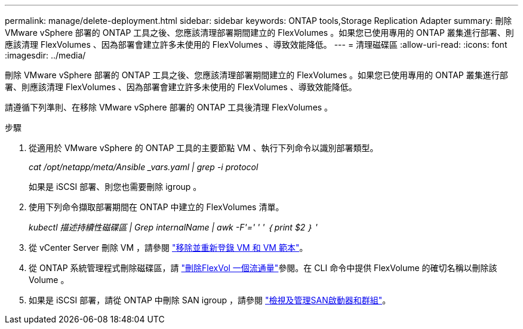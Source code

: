 ---
permalink: manage/delete-deployment.html 
sidebar: sidebar 
keywords: ONTAP tools,Storage Replication Adapter 
summary: 刪除 VMware vSphere 部署的 ONTAP 工具之後、您應該清理部署期間建立的 FlexVolumes 。如果您已使用專用的 ONTAP 叢集進行部署、則應該清理 FlexVolumes 、因為部署會建立許多未使用的 FlexVolumes 、導致效能降低。 
---
= 清理磁碟區
:allow-uri-read: 
:icons: font
:imagesdir: ../media/


[role="lead"]
刪除 VMware vSphere 部署的 ONTAP 工具之後、您應該清理部署期間建立的 FlexVolumes 。如果您已使用專用的 ONTAP 叢集進行部署、則應該清理 FlexVolumes 、因為部署會建立許多未使用的 FlexVolumes 、導致效能降低。

請遵循下列準則、在移除 VMware vSphere 部署的 ONTAP 工具後清理 FlexVolumes 。

.步驟
. 從適用於 VMware vSphere 的 ONTAP 工具的主要節點 VM 、執行下列命令以識別部署類型。
+
_cat /opt/netapp/meta/Ansible _vars.yaml | grep -i protocol_

+
如果是 iSCSI 部署、則您也需要刪除 igroup 。

. 使用下列命令擷取部署期間在 ONTAP 中建立的 FlexVolumes 清單。
+
_kubectl 描述持續性磁碟區 | Grep internalName | awk -F'=' ' ' ｛ print $2 ｝ '_

. 從 vCenter Server 刪除 VM ，請參閱 https://techdocs.broadcom.com/us/en/vmware-cis/vsphere/vsphere/8-0/vsphere-virtual-machine-administration-guide-8-0/managing-virtual-machinesvsphere-vm-admin/adding-and-removing-virtual-machinesvsphere-vm-admin.html#GUID-376174FE-F936-4BE4-B8C2-48EED42F110B-en["移除並重新登錄 VM 和 VM 範本"]。
. 從 ONTAP 系統管理程式刪除磁碟區，請 https://docs.netapp.com/us-en/ontap/volumes/delete-flexvol-task.html["刪除FlexVol 一個流通量"]參閱。在 CLI 命令中提供 FlexVolume 的確切名稱以刪除該 Volume 。
. 如果是 iSCSI 部署，請從 ONTAP 中刪除 SAN igroup ，請參閱 https://docs.netapp.com/us-en/ontap/san-admin/manage-san-initiators-task.html["檢視及管理SAN啟動器和群組"]。

